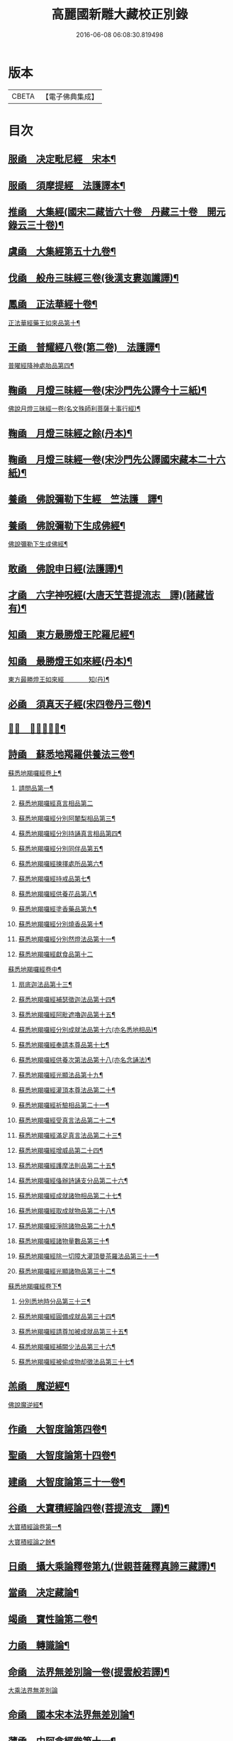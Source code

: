 #+TITLE: 高麗國新雕大藏校正別錄 
#+DATE: 2016-06-08 06:08:30.819498

* 版本
 |     CBETA|【電子佛典集成】|

* 目次
** [[file:KR6s0133_001.txt::001-0512a4][服凾　决定毗尼經　宋本¶]]
** [[file:KR6s0133_001.txt::001-0513b12][服凾　須摩提經　法護譯本¶]]
** [[file:KR6s0133_001.txt::001-0513c15][推凾　大集經(國宋二藏皆六十卷　丹藏三十卷　開元錄云三十卷)¶]]
** [[file:KR6s0133_001.txt::001-0514c10][虞凾　大集經第五十九卷¶]]
** [[file:KR6s0133_001.txt::001-0515c15][伐凾　般舟三昧經三卷(後漢支婁迦讖譯)¶]]
** [[file:KR6s0133_001.txt::001-0516b12][鳳凾　正法華經十卷¶]]
**** [[file:KR6s0133_001.txt::001-0516b21][正法華經藥王如來品第十¶]]
** [[file:KR6s0133_002.txt::002-0518b3][王凾　普耀經八卷(第二卷)　法護譯¶]]
**** [[file:KR6s0133_002.txt::002-0518b10][普曜經降神處胎品第四¶]]
** [[file:KR6s0133_002.txt::002-0522b23][鞠凾　月燈三昧經一卷(宋沙門先公譯今十三紙)¶]]
**** [[file:KR6s0133_002.txt::002-0522c17][佛說月燈三昧經一卷(名文殊師利菩薩十事行經)¶]]
** [[file:KR6s0133_003.txt::003-0524b3][鞠凾　月燈三昧經之餘(丹本)¶]]
** [[file:KR6s0133_003.txt::003-0527a13][鞠凾　月燈三昧經一卷(宋沙門先公譯國宋藏本二十六紙)¶]]
** [[file:KR6s0133_003.txt::003-0527b5][養凾　佛說彌勒下生經　竺法護　譯¶]]
** [[file:KR6s0133_003.txt::003-0527c3][養凾　佛說彌勒下生成佛經¶]]
**** [[file:KR6s0133_003.txt::003-0527c9][佛說彌勒下生成佛經¶]]
** [[file:KR6s0133_003.txt::003-0529c23][敢凾　佛說申日經(法護譯)¶]]
** [[file:KR6s0133_003.txt::003-0530a16][才凾　六字神呪經(大唐天笁菩提流志　譯)(諸藏皆有)¶]]
** [[file:KR6s0133_004.txt::004-0530c2][知凾　東方最勝燈王陀羅尼經¶]]
** [[file:KR6s0133_004.txt::004-0530c21][知凾　最勝燈王如來經(丹本)¶]]
**** [[file:KR6s0133_004.txt::004-0531a5][東方最勝燈王如來經　　　　知(丹)¶]]
** [[file:KR6s0133_004.txt::004-0536c17][必凾　須真天子經(宋四卷丹三卷)¶]]
** [[file:KR6s0133_004.txt::004-0537a3][𠕀凾　賢劫經八卷¶]]
** [[file:KR6s0133_005.txt::005-0537b3][詩凾　蘇悉地羯羅供養法三卷¶]]
**** [[file:KR6s0133_005.txt::005-0537b12][蘇悉地羯囉經卷上¶]]
***** [[file:KR6s0133_005.txt::005-0537b14][請問品第一¶]]
***** [[file:KR6s0133_005.txt::005-0537c23][蘇悉地羯囉經真言相品第二]]
***** [[file:KR6s0133_005.txt::005-0540a3][蘇悉地羯囉經分別阿闍梨相品第三¶]]
***** [[file:KR6s0133_005.txt::005-0540b8][蘇悉地羯囉經分別持誦真言相品第四¶]]
***** [[file:KR6s0133_005.txt::005-0540c11][蘇悉地羯囉經分別同伴品第五¶]]
***** [[file:KR6s0133_005.txt::005-0541b20][蘇悉地羯囉經揀擇處所品第六¶]]
***** [[file:KR6s0133_005.txt::005-0542a16][蘇悉地羯囉經持戒品第七¶]]
***** [[file:KR6s0133_006.txt::006-0545b4][蘇悉地羯囉經供養花品第八¶]]
***** [[file:KR6s0133_006.txt::006-0546c13][蘇悉地羯囉經塗香藥品第九¶]]
***** [[file:KR6s0133_006.txt::006-0547c9][蘇悉地羯囉經分別燒香品第十¶]]
***** [[file:KR6s0133_006.txt::006-0548b15][蘇悉地羯囉經分別然燈法品第十一¶]]
***** [[file:KR6s0133_006.txt::006-0548c23][蘇悉地羯囉經獻食品第十二]]
**** [[file:KR6s0133_007.txt::007-0552a3][蘇悉地羯囉經卷中¶]]
***** [[file:KR6s0133_007.txt::007-0552a5][扇底迦法品第十三¶]]
***** [[file:KR6s0133_007.txt::007-0552b20][蘇悉地羯囉經補瑟徵迦法品第十四¶]]
***** [[file:KR6s0133_007.txt::007-0553a15][蘇悉地羯囉經阿毗遮嚕迦品第十五¶]]
***** [[file:KR6s0133_007.txt::007-0554b16][蘇悉地羯囉經分別成就法品第十六(亦名悉地相品)¶]]
***** [[file:KR6s0133_007.txt::007-0555b8][蘇悉地羯囉經奉請本尊品第十七¶]]
***** [[file:KR6s0133_007.txt::007-0556b14][蘇悉地羯囉經供養次第法品第十八(亦名念誦法)¶]]
***** [[file:KR6s0133_008.txt::008-0563a8][蘇悉地羯囉經光顯法品第十九¶]]
***** [[file:KR6s0133_008.txt::008-0563b16][蘇悉地羯囉經灌頂本尊法品第二十¶]]
***** [[file:KR6s0133_008.txt::008-0563c13][蘇悉地羯囉經祈驗相品第二十一¶]]
***** [[file:KR6s0133_008.txt::008-0564b18][蘇悉地羯囉經受真言法品第二十二¶]]
***** [[file:KR6s0133_008.txt::008-0565a22][蘇悉地羯囉經滿足真言法品第二十三¶]]
***** [[file:KR6s0133_008.txt::008-0565b17][蘇悉地羯囉經增威品第二十四¶]]
***** [[file:KR6s0133_008.txt::008-0565c8][蘇悉地羯囉經護摩法則品第二十五¶]]
***** [[file:KR6s0133_008.txt::008-0566c17][蘇悉地羯囉經俻辦詩誦支分品第二十六¶]]
***** [[file:KR6s0133_008.txt::008-0567a17][蘇悉地羯囉經成就諸物相品第二十七¶]]
***** [[file:KR6s0133_008.txt::008-0568a13][蘇悉地羯囉經取成就物品第二十八¶]]
***** [[file:KR6s0133_008.txt::008-0568b2][蘇悉地羯囉經淨除諸物品第二十九¶]]
***** [[file:KR6s0133_009.txt::009-0568c4][蘇悉地羯囉經諸物量數品第三十¶]]
***** [[file:KR6s0133_009.txt::009-0569a3][蘇悉地羯囉經除一切障大灌頂曼茶羅法品第三十一¶]]
***** [[file:KR6s0133_009.txt::009-0570b10][蘇悉地羯囉經光顯諸物品第三十二¶]]
**** [[file:KR6s0133_009.txt::009-0571c18][蘇悉地羯囉經卷下¶]]
***** [[file:KR6s0133_009.txt::009-0571c20][分別悉地時分品第三十三¶]]
***** [[file:KR6s0133_009.txt::009-0572b16][蘇悉地羯囉經圓備成就品第三十四¶]]
***** [[file:KR6s0133_009.txt::009-0573b3][蘇悉地羯囉經請尊加被成就品第三十五¶]]
***** [[file:KR6s0133_009.txt::009-0574c14][蘇悉地羯囉經補闕少法品第三十六¶]]
***** [[file:KR6s0133_010.txt::010-0580c11][蘇悉地羯囉經被偷成物却徵法品第三十七¶]]
** [[file:KR6s0133_011.txt::011-0584c3][羔凾　魔逆經¶]]
**** [[file:KR6s0133_011.txt::011-0584c14][佛說魔逆經¶]]
** [[file:KR6s0133_012.txt::012-0593c3][作凾　大智度論第四卷¶]]
** [[file:KR6s0133_012.txt::012-0594a9][聖凾　大智度論第十四卷¶]]
** [[file:KR6s0133_012.txt::012-0594b7][建凾　大智度論第三十一卷¶]]
** [[file:KR6s0133_012.txt::012-0594c20][谷凾　大寶積經論四卷(菩提流支　譯)¶]]
**** [[file:KR6s0133_012.txt::012-0595a11][大寶積經論卷第一¶]]
**** [[file:KR6s0133_013.txt::013-0602a3][大寶積經論之餘¶]]
** [[file:KR6s0133_013.txt::013-0607a12][日凾　攝大乘論釋卷第九(世親菩薩釋真諦三藏譯)¶]]
** [[file:KR6s0133_013.txt::013-0607a22][當凾　决定藏論¶]]
** [[file:KR6s0133_014.txt::014-0609b3][竭凾　寶性論第二卷¶]]
** [[file:KR6s0133_014.txt::014-0609c12][力凾　轉識論¶]]
** [[file:KR6s0133_014.txt::014-0611c9][命凾　法界無差別論一卷(提雲般若譯)¶]]
**** [[file:KR6s0133_014.txt::014-0611c23][大乘法界無差別論]]
** [[file:KR6s0133_014.txt::014-0614c17][命凾　國本宋本法界無差別論¶]]
** [[file:KR6s0133_015.txt::015-0615b3][薄凾　中阿含經卷第十一¶]]
**** [[file:KR6s0133_015.txt::015-0615b15][中阿含經王相應品第六(有七經王相應品本¶]]
***** [[file:KR6s0133_015.txt::015-0615b19][中阿含經王相應品七寶經第一¶]]
**** [[file:KR6s0133_015.txt::015-0615c13][中阿含經王相應品三十二相經第¶]]
** [[file:KR6s0133_015.txt::015-0616a5][薄凾　中阿含經卷第十五¶]]
** [[file:KR6s0133_015.txt::015-0616c4][松凾　雜阿含經第四卷¶]]
**** [[file:KR6s0133_015.txt::015-0616c14][雜阿含經卷第四¶]]
**** [[file:KR6s0133_016.txt::016-0621a3][雜阿含經卷第四之餘¶]]
** [[file:KR6s0133_016.txt::016-0625b22][川凾　雜阿含經第三十四卷¶]]
** [[file:KR6s0133_016.txt::016-0626a22][不凾　別譯雜阿含經¶]]
**** [[file:KR6s0133_017.txt::017-0627c3][別譯雜阿含經之餘¶]]
** [[file:KR6s0133_017.txt::017-0631c11][澄凾(國宋藏云起世經闍那崛多共達摩笈多等譯丹藏則云闍那崛多譯)¶]]
** [[file:KR6s0133_017.txt::017-0632a2][暎凾　大樓炭經卷第一¶]]
** [[file:KR6s0133_017.txt::017-0632a21][暎凾　中本起經卷下¶]]
**** [[file:KR6s0133_017.txt::017-0632b3][瞿曇彌來作比丘尼品第九¶]]
** [[file:KR6s0133_018.txt::018-0634b3][容凾　受歲經¶]]
**** [[file:KR6s0133_018.txt::018-0634c5][佛說受歲經¶]]
** [[file:KR6s0133_018.txt::018-0636b9][止凾　佛說頻毗娑羅詣佛供養經¶]]
**** [[file:KR6s0133_018.txt::018-0636b23][頻毗婆羅王詣佛供養經¶]]
** [[file:KR6s0133_018.txt::018-0638b19][若凾　舍衛國王十夢經(安公失譯經今付西晉錄)¶]]
** [[file:KR6s0133_018.txt::018-0638c2][若凾　四未曾有經一卷(西晉笁法護譯)¶]]
**** [[file:KR6s0133_018.txt::018-0638c23][佛說四未曾有法經¶]]
** [[file:KR6s0133_019.txt::019-0639c3][籍凾　本事經第三卷¶]]
**** [[file:KR6s0133_019.txt::019-0640a12][本事經卷第三　　　　　籍¶]]
***** [[file:KR6s0133_019.txt::019-0640a14][二法品第二之一¶]]
** [[file:KR6s0133_020.txt::020-0647a3][甚凾　大安般守意經二卷¶]]
** [[file:KR6s0133_020.txt::020-0647a8][竟凾　受新歲經　笁法護譯¶]]
** [[file:KR6s0133_020.txt::020-0647a18][竟凾　護淨經(失譯人名附東晉錄)¶]]
** [[file:KR6s0133_020.txt::020-0647b21][攝凾　十誦律卷第五¶]]
** [[file:KR6s0133_020.txt::020-0652a2][樂凾　根本說一切有部苾蒭尼毗¶]]
** [[file:KR6s0133_020.txt::020-0653a14][隨凾　彌沙塞五分戒本¶]]
**** [[file:KR6s0133_020.txt::020-0653a23][彌沙塞五分戒本一卷]]
**** [[file:KR6s0133_021.txt::021-0654c3][彌沙塞五分戒本之餘¶]]
** [[file:KR6s0133_022.txt::022-0663b3][隨凾　摩訶僧祇比丘尼戒本¶]]
** [[file:KR6s0133_022.txt::022-0663b14][外凾　沙彌尼離戒文　(失譯附東晉錄)¶]]
** [[file:KR6s0133_022.txt::022-0663c3][傳凾　四分比丘尼羯磨一卷¶]]
**** [[file:KR6s0133_022.txt::022-0664a3][四分比丘尼羯磨法¶]]
***** [[file:KR6s0133_022.txt::022-0664a4][結界法第一]]
***** [[file:KR6s0133_022.txt::022-0664a6][受戒法第二¶]]
****** [[file:KR6s0133_022.txt::022-0664a6][比丘尼乞畜眾羯磨文]]
****** [[file:KR6s0133_022.txt::022-0664a13][與畜眾羯磨文¶]]
****** [[file:KR6s0133_022.txt::022-0664b1][度沙彌尼文]]
****** [[file:KR6s0133_022.txt::022-0664c20][式叉摩那受六法文]]
****** [[file:KR6s0133_022.txt::022-0665c5][式叉摩那受大戒法]]
****** [[file:KR6s0133_022.txt::022-0666c5][尼往比丘僧中受大戒法]]
***** [[file:KR6s0133_022.txt::022-0668b12][除罪法第三¶]]
****** [[file:KR6s0133_022.txt::022-0668b12][尼懺僧殘罪法]]
****** [[file:KR6s0133_022.txt::022-0668b16][乞摩那埵羯磨文]]
****** [[file:KR6s0133_022.txt::022-0668b23][與摩那埵羯磨文]]
****** [[file:KR6s0133_022.txt::022-0668c19][乞出罪羯磨文]]
****** [[file:KR6s0133_022.txt::022-0669a5][與出罪羯磨文¶]]
***** [[file:KR6s0133_022.txt::022-0669a22][說戒法第四]]
****** [[file:KR6s0133_022.txt::022-0669a23][尼僧差請教授人羯磨文]]
***** [[file:KR6s0133_022.txt::022-0669c6][安居法第五]]
***** [[file:KR6s0133_022.txt::022-0669c8][自恣法第六¶]]
****** [[file:KR6s0133_022.txt::022-0669c9][尼僧差往大僧中受自恣人羯磨文¶]]
****** [[file:KR6s0133_022.txt::022-0669c22][往大僧中受自恣文]]
***** [[file:KR6s0133_022.txt::022-0670a13][分衣法第七]]
***** [[file:KR6s0133_022.txt::022-0670a14][衣食淨法第八]]
***** [[file:KR6s0133_022.txt::022-0670a15][雜法第九]]
**** [[file:KR6s0133_023.txt::023-0670b3][四分比丘尼羯磨之餘¶]]
***** [[file:KR6s0133_023.txt::023-0670b4][內護匡救僧眾𢷤罰羯磨法¶]]
***** [[file:KR6s0133_023.txt::023-0671a16][呵責羯磨文]]
***** [[file:KR6s0133_023.txt::023-0671b18][與罪處所羯磨文]]
***** [[file:KR6s0133_023.txt::023-0671c10][與滅𢷤羯磨文]]
** [[file:KR6s0133_023.txt::023-0672a11][入凾　目連問戒律中五百輕重事¶]]
**** [[file:KR6s0133_023.txt::023-0675a18][問三自歸事品第十四¶]]
**** [[file:KR6s0133_023.txt::023-0675b22][問五戒事品第十五¶]]
**** [[file:KR6s0133_023.txt::023-0675c23][問十戒事品第十六]]
**** [[file:KR6s0133_023.txt::023-0676a12][問沙彌品第十七¶]]
**** [[file:KR6s0133_023.txt::023-0676c14][歲坐竟懺悔文第十八¶]]
** [[file:KR6s0133_024.txt::024-0678a3][諸凾　鼻奈耶十卷¶]]
**** [[file:KR6s0133_024.txt::024-0678a11][鼻奈耶律卷第五¶]]
***** [[file:KR6s0133_024.txt::024-0678a13][僧殘法之三　　破僧戒¶]]
**** [[file:KR6s0133_025.txt::025-0686a3][鼻奈耶卷第七¶]]
***** [[file:KR6s0133_025.txt::025-0686a5][波逸提法之一¶]]
**** [[file:KR6s0133_026.txt::026-0693a3][鼻奈耶卷第七之餘¶]]
** [[file:KR6s0133_026.txt::026-0694c2][子凾　阿毗曇八揵度論卷第六¶]]
** [[file:KR6s0133_026.txt::026-0694c10][子凾　阿毗曇八揵度論卷第八¶]]
** [[file:KR6s0133_026.txt::026-0695a2][孔凾　發智論第八卷¶]]
** [[file:KR6s0133_026.txt::026-0695a10][同凾　集異門足論卷第十四¶]]
** [[file:KR6s0133_026.txt::026-0696c20][分凾　阿毗曇毗婆沙論卷第十四¶]]
** [[file:KR6s0133_026.txt::026-0697a7][慈凾　阿毗達摩大毗婆沙論卷第¶]]
** [[file:KR6s0133_026.txt::026-0698a15][惻凾　阿毗達摩大毗婆沙論卷第¶]]
** [[file:KR6s0133_027.txt::027-0699c3][弗凾　大毗婆沙論卷第六十五¶]]
** [[file:KR6s0133_027.txt::027-0699c12][廉凾　大毗婆沙論卷第一百九¶]]
** [[file:KR6s0133_027.txt::027-0701a4][逸凾　大毗婆沙論卷第一百九十¶]]
** [[file:KR6s0133_027.txt::027-0701a20][逸凾　大毗婆沙論卷第二百¶]]
** [[file:KR6s0133_027.txt::027-0701b18][渭凾　分別功德論第五卷¶]]
** [[file:KR6s0133_027.txt::027-0701c7][渭凾　十八部論(開元錄云新為失譯附秦錄)¶]]
** [[file:KR6s0133_027.txt::027-0701c23][觀凾　菩薩本緣經卷上¶]]
** [[file:KR6s0133_027.txt::027-0702a8][驚凾　雜寶藏經卷第五¶]]
** [[file:KR6s0133_027.txt::027-0702a15][畫凾　金七十論三卷¶]]
** [[file:KR6s0133_027.txt::027-0702b3][右凾　神州三寶感通錄三卷¶]]
**** [[file:KR6s0133_027.txt::027-0702b8][集神州三寶感通錄卷上　　　右¶]]
**** [[file:KR6s0133_028.txt::028-0707c3][集神州三寶感通錄卷上之二¶]]
**** [[file:KR6s0133_028.txt::028-0711c2][振旦神州佛舍利感通序¶]]
**** [[file:KR6s0133_029.txt::029-0714b3][集神州三寶感通錄卷上之三¶]]
** [[file:KR6s0133_029.txt::029-0715c4][既凾　辨正論第七卷¶]]
** [[file:KR6s0133_029.txt::029-0716a13][佐凾　一字頂輪王經第一卷(此則國本¶]]
**** [[file:KR6s0133_029.txt::029-0716b13][菩提塲所說一字頂輪王經示現真言大威德品第二¶]]
** [[file:KR6s0133_030.txt::030-0721a3][孰凾　佛說木槵經　不空譯¶]]
** [[file:KR6s0133_030.txt::030-0721a15][傾凾　根本說一切有部毗奈¶]]
** [[file:KR6s0133_030.txt::030-0723c20][迴漢凾¶]]
** [[file:KR6s0133_030.txt::030-0724a5][俊乂密凾¶]]
** [[file:KR6s0133_030.txt::030-0724a11][寧晉楚凾　佛名經三十卷(宋藏丹藏並無¶]]

* 卷
[[file:KR6s0133_001.txt][高麗國新雕大藏校正別錄 1]]
[[file:KR6s0133_002.txt][高麗國新雕大藏校正別錄 2]]
[[file:KR6s0133_003.txt][高麗國新雕大藏校正別錄 3]]
[[file:KR6s0133_004.txt][高麗國新雕大藏校正別錄 4]]
[[file:KR6s0133_005.txt][高麗國新雕大藏校正別錄 5]]
[[file:KR6s0133_006.txt][高麗國新雕大藏校正別錄 6]]
[[file:KR6s0133_007.txt][高麗國新雕大藏校正別錄 7]]
[[file:KR6s0133_008.txt][高麗國新雕大藏校正別錄 8]]
[[file:KR6s0133_009.txt][高麗國新雕大藏校正別錄 9]]
[[file:KR6s0133_010.txt][高麗國新雕大藏校正別錄 10]]
[[file:KR6s0133_011.txt][高麗國新雕大藏校正別錄 11]]
[[file:KR6s0133_012.txt][高麗國新雕大藏校正別錄 12]]
[[file:KR6s0133_013.txt][高麗國新雕大藏校正別錄 13]]
[[file:KR6s0133_014.txt][高麗國新雕大藏校正別錄 14]]
[[file:KR6s0133_015.txt][高麗國新雕大藏校正別錄 15]]
[[file:KR6s0133_016.txt][高麗國新雕大藏校正別錄 16]]
[[file:KR6s0133_017.txt][高麗國新雕大藏校正別錄 17]]
[[file:KR6s0133_018.txt][高麗國新雕大藏校正別錄 18]]
[[file:KR6s0133_019.txt][高麗國新雕大藏校正別錄 19]]
[[file:KR6s0133_020.txt][高麗國新雕大藏校正別錄 20]]
[[file:KR6s0133_021.txt][高麗國新雕大藏校正別錄 21]]
[[file:KR6s0133_022.txt][高麗國新雕大藏校正別錄 22]]
[[file:KR6s0133_023.txt][高麗國新雕大藏校正別錄 23]]
[[file:KR6s0133_024.txt][高麗國新雕大藏校正別錄 24]]
[[file:KR6s0133_025.txt][高麗國新雕大藏校正別錄 25]]
[[file:KR6s0133_026.txt][高麗國新雕大藏校正別錄 26]]
[[file:KR6s0133_027.txt][高麗國新雕大藏校正別錄 27]]
[[file:KR6s0133_028.txt][高麗國新雕大藏校正別錄 28]]
[[file:KR6s0133_029.txt][高麗國新雕大藏校正別錄 29]]
[[file:KR6s0133_030.txt][高麗國新雕大藏校正別錄 30]]

